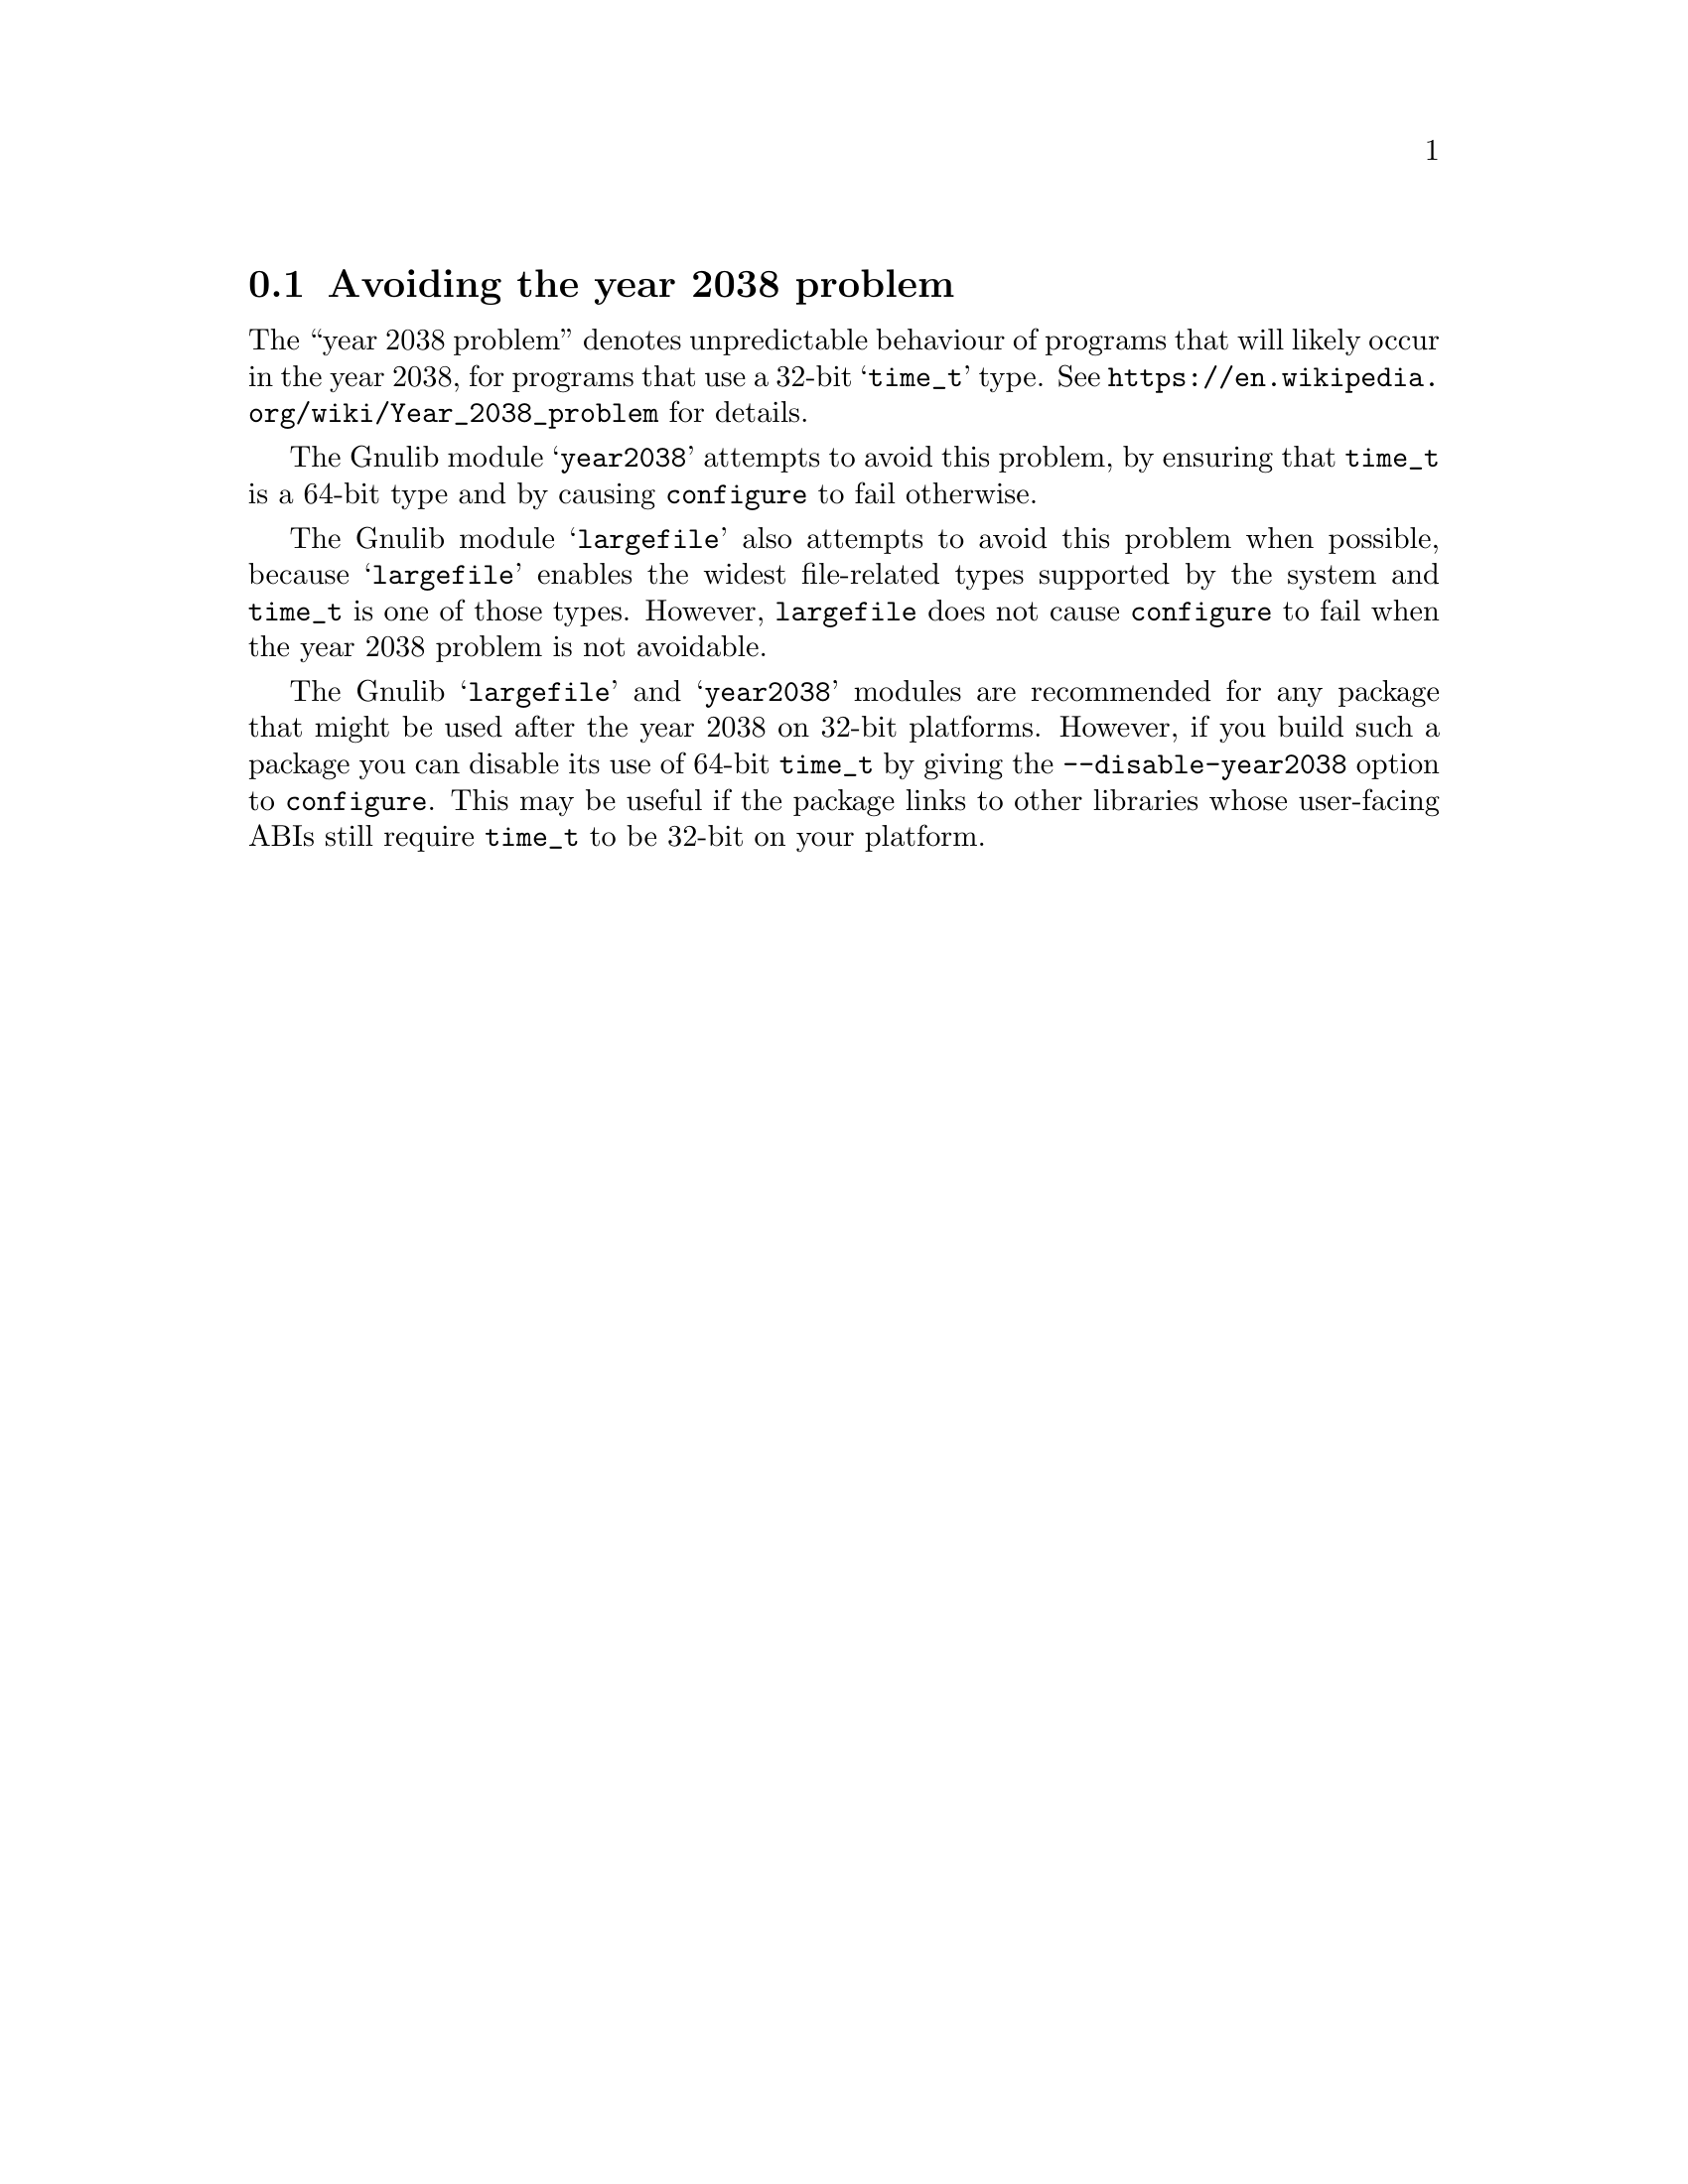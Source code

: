 @node Avoiding the year 2038 problem
@section Avoiding the year 2038 problem

The ``year 2038 problem'' denotes unpredictable behaviour of programs
that will likely occur in the year 2038, for programs that use a 32-bit
@samp{time_t} type.  See @url{https://en.wikipedia.org/wiki/Year_2038_problem}
for details.

The Gnulib module @samp{year2038} attempts to avoid this problem, by
ensuring that @code{time_t} is a 64-bit type and by causing
@code{configure} to fail otherwise.

The Gnulib module @samp{largefile} also attempts to avoid this problem
when possible, because @samp{largefile} enables the widest
file-related types supported by the system and @code{time_t} is one of
those types.  However, @code{largefile} does not cause
@code{configure} to fail when the year 2038 problem is not avoidable.

The Gnulib @samp{largefile} and @samp{year2038} modules are
recommended for any package that might be used after the year 2038 on
32-bit platforms.  However, if you build such a package you can
disable its use of 64-bit @code{time_t} by giving the
@code{--disable-year2038} option to @code{configure}.  This may be
useful if the package links to other libraries whose user-facing ABIs
still require @code{time_t} to be 32-bit on your platform.
